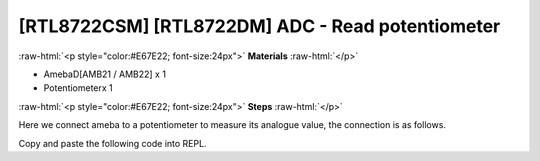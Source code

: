 .. amebaDocs documentation master file, created by
   sphinx-quickstart on Fri Dec 18 01:57:15 2020.
   You can adapt this file completely to your liking, but it should at least
   contain the root `toctree` directive.

##################################################
[RTL8722CSM] [RTL8722DM] ADC - Read potentiometer
##################################################

.. role:: raw-html(raw)
   :format: html

:raw-html:`<p style="color:#E67E22; font-size:24px">`
**Materials**
:raw-html:`</p>`

* AmebaD[AMB21 / AMB22] x 1 
* Potentiometerx 1

:raw-html:`<p style="color:#E67E22; font-size:24px">`
**Steps**
:raw-html:`</p>`

Here we connect ameba to a potentiometer to measure its analogue value, the connection is as follows.

|image1|

Copy and paste the following code into REPL.

.. code-block:: python
   :linenos:

   import socket
   a = ADC(0)
   a.read()

.. |image1| image:: /media/ambd_micropython/examples/imageADC.jpg
   :width: 1320
   :height: 987
   :scale: 50 %